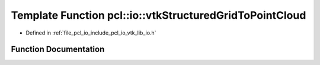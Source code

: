 .. _exhale_function_group__io_1ga504390abb7a239d24834e2b658c9452e:

Template Function pcl::io::vtkStructuredGridToPointCloud
========================================================

- Defined in :ref:`file_pcl_io_include_pcl_io_vtk_lib_io.h`


Function Documentation
----------------------


.. doxygenfunction:: pcl::io::vtkStructuredGridToPointCloud(vtkStructuredGrid *const, pcl::PointCloud<PointT>&)
